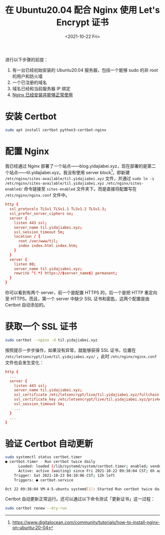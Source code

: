 #+TITLE: 在 Ubuntu20.04 配合 Nginx 使用 Let's Encrypt 证书
#+DATE: <2021-10-22 Fri>
#+TAGS[]: 技术 Nginx

进行以下步骤的前提：

1. 有一台已经初始安装的 Ubuntu20.04 服务器，包括一个能够 sudo 的非 root
   的用户和防火墙
2. 一个已注册的域名
3. 域名已经和当前服务器 IP 绑定
4. [[/posts/nginx-1st/][Nginx 已经安装并能够正常使用]]

* 安装 Certbot

#+BEGIN_SRC sh
sudo apt install certbot python3-certbot-nginx
#+END_SRC

* 配置 Nginx

我已经通过 Nginx 部署了一个站点——blog.yidajiabei.xyz，现在部署的是第二个站点——til.yidajiabei.xyz。我没有使用 server block[fn:1]，即新建 =/etc/nginx/sites-available/til.yidajiabei.xyz= 文件，并通过 =sudo ln -s /etc/nginx/sites-available/til.yidajiabei.xyz /etc/nginx/sites-enabled/= 命令链接至 =sites-enabled= 文件夹下。而是直接将配置写在 =/etc/nginx/nginx.conf= 文件中。

#+BEGIN_SRC conf
http {
  ssl_protocols TLSv1 TLSv1.1 TLSv1.2 TLSv1.3;
  ssl_prefer_server_ciphers on;
  server {
    listen 443 ssl;
    server_name til.yidajiabei.xyz;
    ssl_session_timeout 5m;
    location / {
      root /var/www/til;
      index index.html index.htm;
    }
  }
  server {
    listen 80;
    server_name til.yidajiabei.xyz;
    rewrite ^(.*) https://$server_name$1 permanent;
  }
}
#+END_SRC

你可以看到有两个 server，前一个是配置 HTTPS 的，后一个是把 HTTP 重定向至 HTTPS。而且，第一个 server 中缺少 SSL 证书和密匙，这两个配置是由 Certbot 自动添加的。

* 获取一个 SSL 证书

#+BEGIN_SRC sh
sudo certbot --nginx -d til.yidajiabei.xyz
#+END_SRC

按照提示一步步操作，如果没有异常，就能够获得 SSL 证书，位置在 =/etc/letsencrypt/live/til.yidajiabei.xyz/= ，此时 =/etc/nginx/nginx.conf= 文件也会发生变化：

#+BEGIN_SRC conf
http {
  ...
  server {
    listen 443 ssl;
    server_name til.yidajiabei.xyz;
    ssl_certificate /etc/letsencrypt/live/til.yidajiabei.xyz/fullchain.pem; # managed by Certbot
    ssl_certificate_key /etc/letsencrypt/live/til.yidajiabei.xyz/privkey.pem; # managed by Certbot
    ssl_session_timeout 5m;
    ...
  }
  ...
}
#+END_SRC

* 验证 Certbot 自动更新

#+BEGIN_SRC sh
sudo systemctl status certbot.timer
● certbot.timer - Run certbot twice daily
      Loaded: loaded (/lib/systemd/system/certbot.timer; enabled; vendor preset: enabled)
      Active: active (waiting) since Fri 2021-10-22 09:38:04 CST; 6h ago
    Trigger: Sat 2021-10-23 04:10:06 CST; 12h left
    Triggers: ● certbot.service

Oct 22 09:38:04 VM-4-5-ubuntu systemd[1]: Started Run certbot twice daily.
#+END_SRC

Certbot 自动更新正常运行。还可以通过以下命令测试「更新证书」这一过程：

#+BEGIN_SRC sh
sudo certbot renew --dry-run
#+END_SRC

[fn:1] https://www.digitalocean.com/community/tutorials/how-to-install-nginx-on-ubuntu-20-04